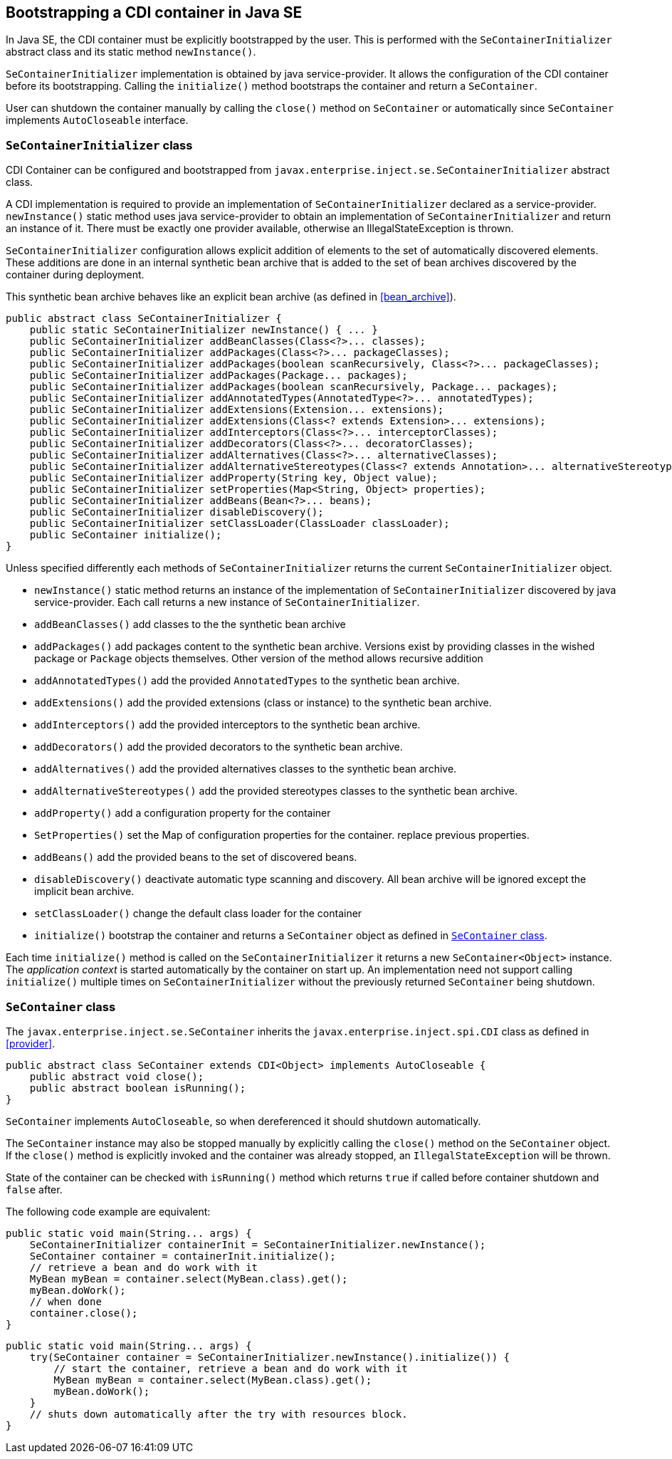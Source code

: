 [[se_bootstrap]]

== Bootstrapping a CDI container in Java SE

In Java SE, the CDI container must be explicitly bootstrapped by the user.
This is performed with the `SeContainerInitializer` abstract class and its static method `newInstance()`.

`SeContainerInitializer` implementation is obtained by java service-provider.
It allows the configuration of the CDI container before its bootstrapping.
Calling the `initialize()` method bootstraps the container and return a `SeContainer`.

User can shutdown the container manually by calling the `close()` method on `SeContainer` or automatically since `SeContainer` implements `AutoCloseable` interface.

[[se_container_initializer]]

=== `SeContainerInitializer` class

CDI Container can be configured and bootstrapped from `javax.enterprise.inject.se.SeContainerInitializer` abstract class.

A CDI implementation is required to provide an implementation of `SeContainerInitializer` declared as a service-provider.
`newInstance()` static method uses java service-provider to obtain an implementation of `SeContainerInitializer` and return an instance of it.
There must be exactly one provider available, otherwise an IllegalStateException is thrown.

`SeContainerInitializer` configuration allows explicit addition of elements to the set of automatically discovered elements.
These additions are done in an internal synthetic bean archive that is added to the set of bean archives discovered by the container during deployment.

This synthetic bean archive behaves like an explicit bean archive (as defined in <<bean_archive>>).

[source, java]
----
public abstract class SeContainerInitializer {
    public static SeContainerInitializer newInstance() { ... }
    public SeContainerInitializer addBeanClasses(Class<?>... classes);
    public SeContainerInitializer addPackages(Class<?>... packageClasses);
    public SeContainerInitializer addPackages(boolean scanRecursively, Class<?>... packageClasses);
    public SeContainerInitializer addPackages(Package... packages);
    public SeContainerInitializer addPackages(boolean scanRecursively, Package... packages);
    public SeContainerInitializer addAnnotatedTypes(AnnotatedType<?>... annotatedTypes);
    public SeContainerInitializer addExtensions(Extension... extensions);
    public SeContainerInitializer addExtensions(Class<? extends Extension>... extensions);
    public SeContainerInitializer addInterceptors(Class<?>... interceptorClasses);
    public SeContainerInitializer addDecorators(Class<?>... decoratorClasses);
    public SeContainerInitializer addAlternatives(Class<?>... alternativeClasses);
    public SeContainerInitializer addAlternativeStereotypes(Class<? extends Annotation>... alternativeStereotypeClasses);
    public SeContainerInitializer addProperty(String key, Object value);
    public SeContainerInitializer setProperties(Map<String, Object> properties);
    public SeContainerInitializer addBeans(Bean<?>... beans);
    public SeContainerInitializer disableDiscovery();
    public SeContainerInitializer setClassLoader(ClassLoader classLoader);
    public SeContainer initialize();
}
----

Unless specified differently each methods of `SeContainerInitializer` returns the current `SeContainerInitializer` object.

* `newInstance()` static method returns an instance of the implementation of `SeContainerInitializer` discovered by java service-provider.
Each call returns a new instance of `SeContainerInitializer`.
* `addBeanClasses()` add classes to the the synthetic bean archive
* `addPackages()` add packages content to the synthetic bean archive.
Versions exist by providing classes in the wished package or `Package` objects themselves.
Other version of the method allows recursive addition
* `addAnnotatedTypes()` add the provided `AnnotatedTypes` to the synthetic bean archive.
* `addExtensions()` add the provided extensions (class or instance) to the synthetic bean archive.
* `addInterceptors()` add the provided interceptors to the synthetic bean archive.
* `addDecorators()` add the provided decorators to the synthetic bean archive.
* `addAlternatives()` add the provided alternatives classes to the synthetic bean archive.
* `addAlternativeStereotypes()` add the provided stereotypes classes to the synthetic bean archive.
* `addProperty()` add a configuration property for the container
* `SetProperties()` set the Map of configuration properties for the container.
replace previous properties.
* `addBeans()` add the provided beans to the set of discovered beans.
* `disableDiscovery()` deactivate automatic type scanning and discovery.
All bean archive will be ignored except the implicit bean archive.
* `setClassLoader()` change the default class loader for the container
* `initialize()` bootstrap the container and returns a `SeContainer` object as defined in <<se_container>>.



Each time `initialize()` method is called on the `SeContainerInitializer` it returns a new `SeContainer<Object>` instance.
The _application context_ is started automatically by the container on start up.
An implementation need not support calling `initialize()` multiple times on `SeContainerInitializer` without the previously returned `SeContainer` being shutdown.


[[se_container]]

=== `SeContainer` class

The `javax.enterprise.inject.se.SeContainer` inherits the `javax.enterprise.inject.spi.CDI` class as defined in <<provider>>.


[source, java]
----
public abstract class SeContainer extends CDI<Object> implements AutoCloseable {
    public abstract void close();
    public abstract boolean isRunning();
}
----


`SeContainer` implements `AutoCloseable`, so when dereferenced it should shutdown automatically.

The `SeContainer` instance may also be stopped manually by explicitly calling the `close()` method on the `SeContainer` object.
 If the `close()` method is explicitly invoked and the container was already stopped, an `IllegalStateException` will be thrown.

State of the container can be checked with `isRunning()` method which returns `true` if called before container shutdown and `false` after.

The following code example are equivalent:

[source,java]
----
public static void main(String... args) {
    SeContainerInitializer containerInit = SeContainerInitializer.newInstance();
    SeContainer container = containerInit.initialize();
    // retrieve a bean and do work with it
    MyBean myBean = container.select(MyBean.class).get();
    myBean.doWork();
    // when done
    container.close();
}
----


[source,java]
----
public static void main(String... args) {
    try(SeContainer container = SeContainerInitializer.newInstance().initialize()) {
        // start the container, retrieve a bean and do work with it
        MyBean myBean = container.select(MyBean.class).get();
        myBean.doWork();
    }
    // shuts down automatically after the try with resources block.
}
----

